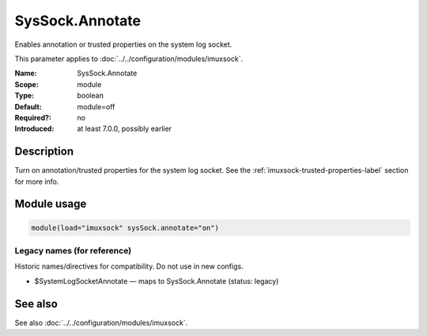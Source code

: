 .. _param-imuxsock-syssock-annotate:
.. _imuxsock.parameter.module.syssock-annotate:

SysSock.Annotate
================

.. index::
   single: imuxsock; SysSock.Annotate
   single: SysSock.Annotate

.. summary-start

Enables annotation or trusted properties on the system log socket.

.. summary-end

This parameter applies to :doc:`../../configuration/modules/imuxsock`.

:Name: SysSock.Annotate
:Scope: module
:Type: boolean
:Default: module=off
:Required?: no
:Introduced: at least 7.0.0, possibly earlier

Description
-----------
Turn on annotation/trusted properties for the system log socket. See
the :ref:`imuxsock-trusted-properties-label` section for more info.

Module usage
------------
.. _param-imuxsock-module-syssock-annotate:
.. _imuxsock.parameter.module.syssock-annotate-usage:

.. code-block:: rsyslog

   module(load="imuxsock" sysSock.annotate="on")

Legacy names (for reference)
~~~~~~~~~~~~~~~~~~~~~~~~~~~~
Historic names/directives for compatibility. Do not use in new configs.

.. _imuxsock.parameter.legacy.systemlogsockannotate:

- $SystemLogSocketAnnotate — maps to SysSock.Annotate (status: legacy)

.. index::
   single: imuxsock; $SystemLogSocketAnnotate
   single: $SystemLogSocketAnnotate

See also
--------
See also :doc:`../../configuration/modules/imuxsock`.
